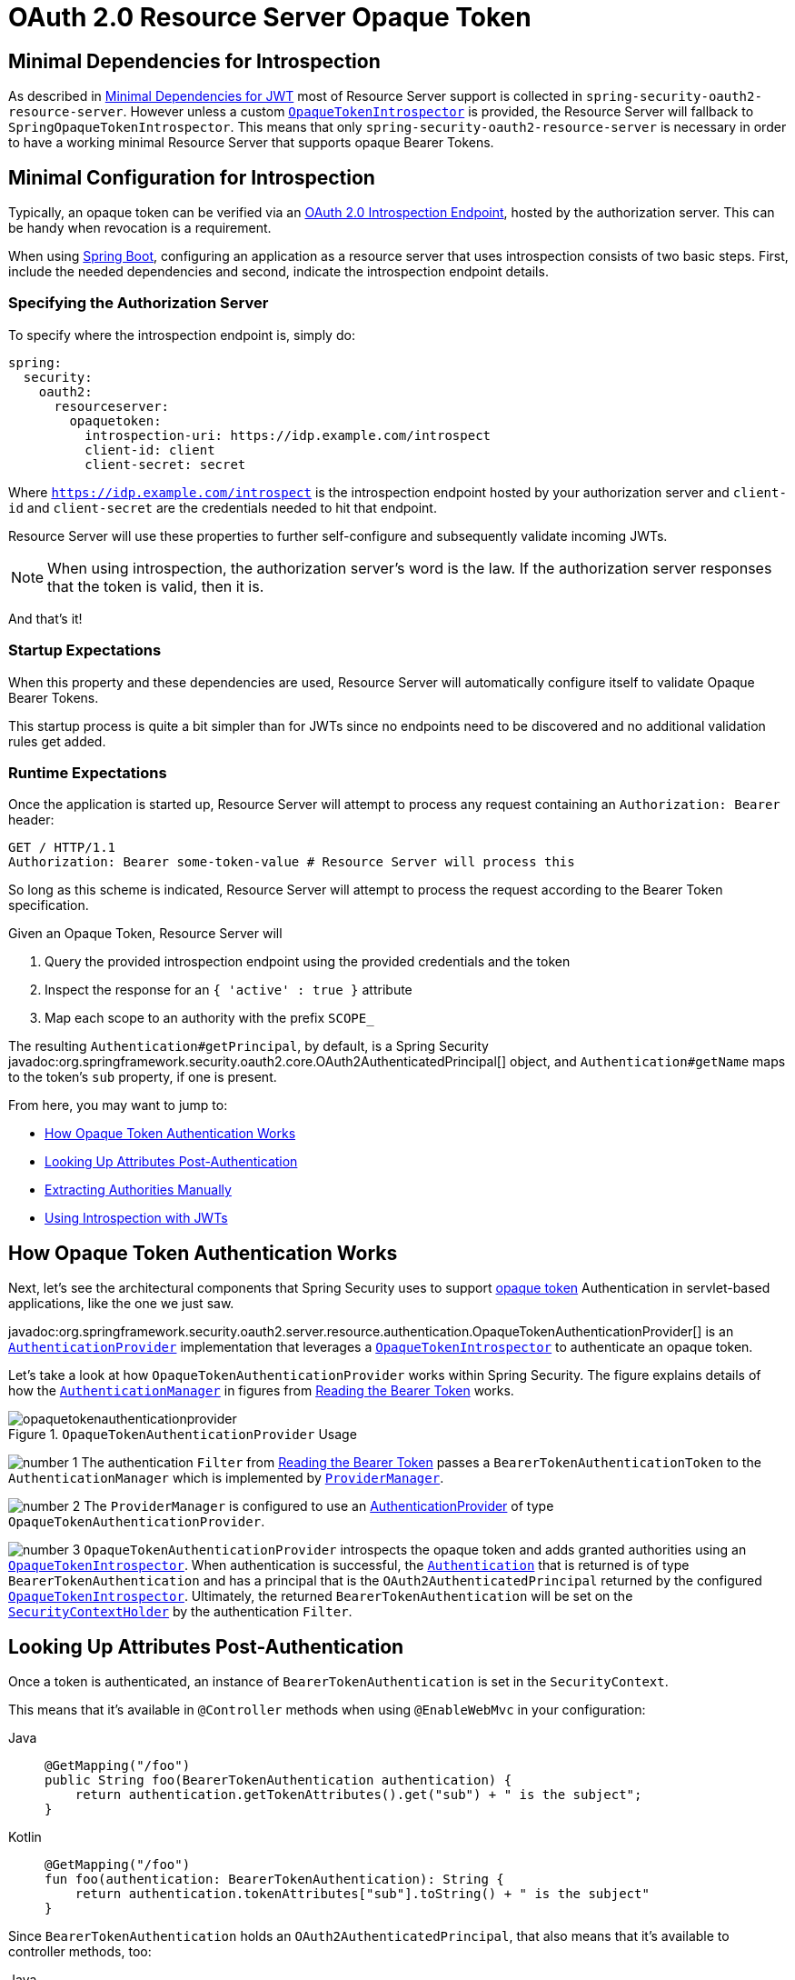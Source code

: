 = OAuth 2.0 Resource Server Opaque Token
:figures: servlet/oauth2

[[oauth2resourceserver-opaque-minimaldependencies]]
== Minimal Dependencies for Introspection
As described in xref:servlet/oauth2/resource-server/jwt.adoc#oauth2resourceserver-jwt-minimaldependencies[Minimal Dependencies for JWT] most of Resource Server support is collected in `spring-security-oauth2-resource-server`.
However unless a custom <<oauth2resourceserver-opaque-introspector,`OpaqueTokenIntrospector`>> is provided, the Resource Server will fallback to `SpringOpaqueTokenIntrospector`.
This means that only `spring-security-oauth2-resource-server` is necessary in order to have a working minimal Resource Server that supports opaque Bearer Tokens.

[[oauth2resourceserver-opaque-minimalconfiguration]]
== Minimal Configuration for Introspection

Typically, an opaque token can be verified via an https://tools.ietf.org/html/rfc7662[OAuth 2.0 Introspection Endpoint], hosted by the authorization server.
This can be handy when revocation is a requirement.

When using https://spring.io/projects/spring-boot[Spring Boot], configuring an application as a resource server that uses introspection consists of two basic steps.
First, include the needed dependencies and second, indicate the introspection endpoint details.

[[oauth2resourceserver-opaque-introspectionuri]]
=== Specifying the Authorization Server

To specify where the introspection endpoint is, simply do:

[source,yaml]
----
spring:
  security:
    oauth2:
      resourceserver:
        opaquetoken:
          introspection-uri: https://idp.example.com/introspect
          client-id: client
          client-secret: secret
----

Where `https://idp.example.com/introspect` is the introspection endpoint hosted by your authorization server and `client-id` and `client-secret` are the credentials needed to hit that endpoint.

Resource Server will use these properties to further self-configure and subsequently validate incoming JWTs.

[NOTE]
When using introspection, the authorization server's word is the law.
If the authorization server responses that the token is valid, then it is.

And that's it!

=== Startup Expectations

When this property and these dependencies are used, Resource Server will automatically configure itself to validate Opaque Bearer Tokens.

This startup process is quite a bit simpler than for JWTs since no endpoints need to be discovered and no additional validation rules get added.

=== Runtime Expectations

Once the application is started up, Resource Server will attempt to process any request containing an `Authorization: Bearer` header:

[source,http]
----
GET / HTTP/1.1
Authorization: Bearer some-token-value # Resource Server will process this
----

So long as this scheme is indicated, Resource Server will attempt to process the request according to the Bearer Token specification.

Given an Opaque Token, Resource Server will

1. Query the provided introspection endpoint using the provided credentials and the token
2. Inspect the response for an `{ 'active' : true }` attribute
3. Map each scope to an authority with the prefix `SCOPE_`

The resulting `Authentication#getPrincipal`, by default, is a Spring Security javadoc:org.springframework.security.oauth2.core.OAuth2AuthenticatedPrincipal[] object, and `Authentication#getName` maps to the token's `sub` property, if one is present.

From here, you may want to jump to:

* <<oauth2resourceserver-opaque-architecture>>
* <<oauth2resourceserver-opaque-attributes,Looking Up Attributes Post-Authentication>>
* <<oauth2resourceserver-opaque-authorization-extraction,Extracting Authorities Manually>>
* <<oauth2resourceserver-opaque-jwt-introspector,Using Introspection with JWTs>>

[[oauth2resourceserver-opaque-architecture]]
== How Opaque Token Authentication Works

Next, let's see the architectural components that Spring Security uses to support https://tools.ietf.org/html/rfc7662[opaque token] Authentication in servlet-based applications, like the one we just saw.

javadoc:org.springframework.security.oauth2.server.resource.authentication.OpaqueTokenAuthenticationProvider[] is an xref:servlet/authentication/architecture.adoc#servlet-authentication-authenticationprovider[`AuthenticationProvider`] implementation that leverages a <<oauth2resourceserver-opaque-introspector,`OpaqueTokenIntrospector`>> to authenticate an opaque token.

Let's take a look at how `OpaqueTokenAuthenticationProvider` works within Spring Security.
The figure explains details of how the xref:servlet/authentication/architecture.adoc#servlet-authentication-authenticationmanager[`AuthenticationManager`] in figures from xref:servlet/oauth2/resource-server/index.adoc#oauth2resourceserver-authentication-bearertokenauthenticationfilter[Reading the Bearer Token] works.

.`OpaqueTokenAuthenticationProvider` Usage
[.invert-dark]
image::{figures}/opaquetokenauthenticationprovider.png[]

image:{icondir}/number_1.png[] The authentication `Filter` from xref:servlet/oauth2/resource-server/index.adoc#oauth2resourceserver-authentication-bearertokenauthenticationfilter[Reading the Bearer Token] passes a `BearerTokenAuthenticationToken` to the `AuthenticationManager` which is implemented by xref:servlet/authentication/architecture.adoc#servlet-authentication-providermanager[`ProviderManager`].

image:{icondir}/number_2.png[] The `ProviderManager` is configured to use an xref:servlet/authentication/architecture.adoc#servlet-authentication-authenticationprovider[AuthenticationProvider] of type `OpaqueTokenAuthenticationProvider`.

[[oauth2resourceserver-opaque-architecture-introspector]]
image:{icondir}/number_3.png[] `OpaqueTokenAuthenticationProvider` introspects the opaque token and adds granted authorities using an <<oauth2resourceserver-opaque-introspector,`OpaqueTokenIntrospector`>>.
When authentication is successful, the xref:servlet/authentication/architecture.adoc#servlet-authentication-authentication[`Authentication`] that is returned is of type `BearerTokenAuthentication` and has a principal that is the `OAuth2AuthenticatedPrincipal` returned by the configured <<oauth2resourceserver-opaque-introspector,`OpaqueTokenIntrospector`>>.
Ultimately, the returned `BearerTokenAuthentication` will be set on the xref:servlet/authentication/architecture.adoc#servlet-authentication-securitycontextholder[`SecurityContextHolder`] by the authentication `Filter`.

[[oauth2resourceserver-opaque-attributes]]
== Looking Up Attributes Post-Authentication

Once a token is authenticated, an instance of `BearerTokenAuthentication` is set in the `SecurityContext`.

This means that it's available in `@Controller` methods when using `@EnableWebMvc` in your configuration:

[tabs]
======
Java::
+
[source,java,role="primary"]
----
@GetMapping("/foo")
public String foo(BearerTokenAuthentication authentication) {
    return authentication.getTokenAttributes().get("sub") + " is the subject";
}
----

Kotlin::
+
[source,kotlin,role="secondary"]
----
@GetMapping("/foo")
fun foo(authentication: BearerTokenAuthentication): String {
    return authentication.tokenAttributes["sub"].toString() + " is the subject"
}
----
======

Since `BearerTokenAuthentication` holds an `OAuth2AuthenticatedPrincipal`, that also means that it's available to controller methods, too:

[tabs]
======
Java::
+
[source,java,role="primary"]
----
@GetMapping("/foo")
public String foo(@AuthenticationPrincipal OAuth2AuthenticatedPrincipal principal) {
    return principal.getAttribute("sub") + " is the subject";
}
----

Kotlin::
+
[source,kotlin,role="secondary"]
----
@GetMapping("/foo")
fun foo(@AuthenticationPrincipal principal: OAuth2AuthenticatedPrincipal): String {
    return principal.getAttribute<Any>("sub").toString() + " is the subject"
}
----
======

=== Looking Up Attributes Via SpEL

Of course, this also means that attributes can be accessed via SpEL.

For example, if using `@EnableGlobalMethodSecurity` so that you can use `@PreAuthorize` annotations, you can do:

[tabs]
======
Java::
+
[source,java,role="primary"]
----
@PreAuthorize("principal?.attributes['sub'] == 'foo'")
public String forFoosEyesOnly() {
    return "foo";
}
----

Kotlin::
+
[source,kotlin,role="secondary"]
----
@PreAuthorize("principal?.attributes['sub'] == 'foo'")
fun forFoosEyesOnly(): String {
    return "foo"
}
----
======

[[oauth2resourceserver-opaque-sansboot]]
== Overriding or Replacing Boot Auto Configuration

There are two ``@Bean``s that Spring Boot generates on Resource Server's behalf.

The first is a `SecurityFilterChain` that configures the app as a resource server.
When use Opaque Token, this `SecurityFilterChain` looks like:

.Default Opaque Token Configuration
[tabs]
======
Java::
+
[source,java,role="primary"]
----
@Bean
public SecurityFilterChain filterChain(HttpSecurity http) throws Exception {
    http
        .authorizeHttpRequests((authorize) -> authorize
            .anyRequest().authenticated()
        )
        .oauth2ResourceServer((oauth2) -> oauth2
            .opaqueToken(Customizer.withDefaults())
        );
    return http.build();
}
----

Kotlin::
+
[source,kotlin,role="secondary"]
----
@Bean
open fun filterChain(http: HttpSecurity): SecurityFilterChain {
    http {
        authorizeRequests {
            authorize(anyRequest, authenticated)
        }
        oauth2ResourceServer {
            opaqueToken { }
        }
    }
    return http.build()
}
----
======

If the application doesn't expose a `SecurityFilterChain` bean, then Spring Boot will expose the above default one.

Replacing this is as simple as exposing the bean within the application:

.Custom Opaque Token Configuration
[tabs]
======
Java::
+
[source,java,role="primary"]
----
import static org.springframework.security.oauth2.core.authorization.OAuth2AuthorizationManagers.hasScope;

@Configuration
@EnableWebSecurity
public class MyCustomSecurityConfiguration {
    @Bean
    public SecurityFilterChain filterChain(HttpSecurity http) throws Exception {
        http
            .authorizeHttpRequests((authorize) -> authorize
                .requestMatchers("/messages/**").access(hasScope("message:read"))
                .anyRequest().authenticated()
            )
            .oauth2ResourceServer((oauth2) -> oauth2
                .opaqueToken((opaqueToken) -> opaqueToken
                    .introspector(myIntrospector())
                )
            );
        return http.build();
    }
}
----

Kotlin::
+
[source,kotlin,role="secondary"]
----
import org.springframework.security.oauth2.core.authorization.OAuth2AuthorizationManagers.hasScope;

@Configuration
@EnableWebSecurity
class MyCustomSecurityConfiguration {
    @Bean
    open fun filterChain(http: HttpSecurity): SecurityFilterChain {
        http {
            authorizeRequests {
                authorize("/messages/**", hasScope("SCOPE_message:read"))
                authorize(anyRequest, authenticated)
            }
            oauth2ResourceServer {
                opaqueToken {
                    introspector = myIntrospector()
                }
            }
        }
        return http.build()
    }
}
----
======

The above requires the scope of `message:read` for any URL that starts with `/messages/`.

Methods on the `oauth2ResourceServer` DSL will also override or replace auto configuration.

[[oauth2resourceserver-opaque-introspector]]
For example, the second `@Bean` Spring Boot creates is an `OpaqueTokenIntrospector`, <<oauth2resourceserver-opaque-architecture-introspector,which decodes `String` tokens into validated instances of `OAuth2AuthenticatedPrincipal`>>:

[tabs]
======
Java::
+
[source,java,role="primary"]
----
@Bean
public OpaqueTokenIntrospector introspector() {
    return SpringOpaqueTokenIntrospector.withIntrospectionUri(introspectionUri)
            .clientId(clientId).clientSecret(clientSecret).build();
}
----

Kotlin::
+
[source,kotlin,role="secondary"]
----
@Bean
fun introspector(): OpaqueTokenIntrospector {
    return SpringOpaqueTokenIntrospector.withIntrospectionUri(introspectionUri)
            .clientId(clientId).clientSecret(clientSecret).build()
}
----
======

If the application doesn't expose an <<oauth2resourceserver-opaque-architecture-introspector,`OpaqueTokenIntrospector`>> bean, then Spring Boot will expose the above default one.

And its configuration can be overridden using `introspectionUri()` and `introspectionClientCredentials()` or replaced using `introspector()`.

If the application doesn't expose an `OpaqueTokenAuthenticationConverter` bean, then spring-security will build `BearerTokenAuthentication`.

Or, if you're not using Spring Boot at all, then all of these components - the filter chain, an <<oauth2resourceserver-opaque-architecture-introspector,`OpaqueTokenIntrospector`>> and an `OpaqueTokenAuthenticationConverter` can be specified in XML.

The filter chain is specified like so:

.Default Opaque Token Configuration
[tabs]
======
Xml::
+
[source,xml,role="primary"]
----
<http>
    <intercept-uri pattern="/**" access="authenticated"/>
    <oauth2-resource-server>
        <opaque-token introspector-ref="opaqueTokenIntrospector"
                authentication-converter-ref="opaqueTokenAuthenticationConverter"/>
    </oauth2-resource-server>
</http>
----
======

And the <<oauth2resourceserver-opaque-architecture-introspector,`OpaqueTokenIntrospector`>> like so:

.Opaque Token Introspector
[tabs]
======
Xml::
+
[source,xml,role="primary"]
----
<bean id="opaqueTokenIntrospector"
        class="org.springframework.security.oauth2.server.resource.introspection.SpringOpaqueTokenIntrospector">
    <constructor-arg value="${spring.security.oauth2.resourceserver.opaquetoken.introspection_uri}"/>
    <constructor-arg value="${spring.security.oauth2.resourceserver.opaquetoken.client_id}"/>
    <constructor-arg value="${spring.security.oauth2.resourceserver.opaquetoken.client_secret}"/>
</bean>
----
======

And the `OpaqueTokenAuthenticationConverter` like so:

.Opaque Token Authentication Converter
[tabs]
======
Xml::
+
[source,xml,role="primary"]
----
<bean id="opaqueTokenAuthenticationConverter"
        class="com.example.CustomOpaqueTokenAuthenticationConverter"/>
----
======

[[oauth2resourceserver-opaque-introspectionuri-dsl]]
=== Using `introspectionUri()`

An authorization server's Introspection Uri can be configured <<oauth2resourceserver-opaque-introspectionuri,as a configuration property>> or it can be supplied in the DSL:

.Introspection URI Configuration
[tabs]
======
Java::
+
[source,java,role="primary"]
----
@Configuration
@EnableWebSecurity
public class DirectlyConfiguredIntrospectionUri {
    @Bean
    public SecurityFilterChain filterChain(HttpSecurity http) throws Exception {
        http
            .authorizeHttpRequests((authorize) -> authorize
                .anyRequest().authenticated()
            )
            .oauth2ResourceServer((oauth2) -> oauth2
                .opaqueToken((opaqueToken) -> opaqueToken
                    .introspectionUri("https://idp.example.com/introspect")
                    .introspectionClientCredentials("client", "secret")
                )
            );
        return http.build();
    }
}
----

Kotlin::
+
[source,kotlin,role="secondary"]
----
@Configuration
@EnableWebSecurity
class DirectlyConfiguredIntrospectionUri {
    @Bean
    open fun filterChain(http: HttpSecurity): SecurityFilterChain {
        http {
            authorizeRequests {
                authorize(anyRequest, authenticated)
            }
            oauth2ResourceServer {
                opaqueToken {
                    introspectionUri = "https://idp.example.com/introspect"
                    introspectionClientCredentials("client", "secret")
                }
            }
        }
        return http.build()
    }
}
----

Xml::
+
[source,xml,role="secondary"]
----
<bean id="opaqueTokenIntrospector"
        class="org.springframework.security.oauth2.server.resource.introspection.SpringOpaqueTokenIntrospector">
    <constructor-arg value="https://idp.example.com/introspect"/>
    <constructor-arg value="client"/>
    <constructor-arg value="secret"/>
</bean>
----
======

Using `introspectionUri()` takes precedence over any configuration property.

[[oauth2resourceserver-opaque-introspector-dsl]]
=== Using `introspector()`

More powerful than `introspectionUri()` is `introspector()`, which will completely replace any Boot auto configuration of <<oauth2resourceserver-opaque-architecture-introspector,`OpaqueTokenIntrospector`>>:

.Introspector Configuration
[tabs]
======
Java::
+
[source,java,role="primary"]
----
@Configuration
@EnableWebSecurity
public class DirectlyConfiguredIntrospector {
    @Bean
    public SecurityFilterChain filterChain(HttpSecurity http) throws Exception {
        http
            .authorizeHttpRequests((authorize) -> authorize
                .anyRequest().authenticated()
            )
            .oauth2ResourceServer((oauth2) -> oauth2
                .opaqueToken((opaqueToken) -> opaqueToken
                    .introspector(myCustomIntrospector())
                )
            );
        return http.build();
    }
}
----

Kotlin::
+
[source,kotlin,role="secondary"]
----
@Configuration
@EnableWebSecurity
class DirectlyConfiguredIntrospector {
    @Bean
    open fun filterChain(http: HttpSecurity): SecurityFilterChain {
        http {
            authorizeRequests {
                authorize(anyRequest, authenticated)
            }
            oauth2ResourceServer {
                opaqueToken {
                    introspector = myCustomIntrospector()
                }
            }
        }
        return http.build()
    }
}
----

Xml::
+
[source,xml,role="secondary"]
----
<http>
    <intercept-uri pattern="/**" access="authenticated"/>
    <oauth2-resource-server>
        <opaque-token introspector-ref="myCustomIntrospector"/>
    </oauth2-resource-server>
</http>
----
======

This is handy when deeper configuration, like <<oauth2resourceserver-opaque-authorization-extraction,authority mapping>>, <<oauth2resourceserver-opaque-jwt-introspector,JWT revocation>>, or <<oauth2resourceserver-opaque-timeouts,request timeouts>>, is necessary.

[[oauth2resourceserver-opaque-introspector-bean]]
=== Exposing a `OpaqueTokenIntrospector` `@Bean`

Or, exposing a <<oauth2resourceserver-opaque-architecture-introspector,`OpaqueTokenIntrospector`>> `@Bean` has the same effect as `introspector()`:

[source,java]
----
@Bean
public OpaqueTokenIntrospector introspector() {
    return return SpringOpaqueTokenIntrospector.withIntrospectionUri(introspectionUri)
            .clientId(clientId).clientSecret(clientSecret).build();
}
----

[[oauth2resourceserver-opaque-authorization]]
== Configuring Authorization

An OAuth 2.0 Introspection endpoint will typically return a `scope` attribute, indicating the scopes (or authorities) it's been granted, for example:

`{ ..., "scope" : "messages contacts"}`

When this is the case, Resource Server will attempt to coerce these scopes into a list of granted authorities, prefixing each scope with the string "SCOPE_".

This means that to protect an endpoint or method with a scope derived from an Opaque Token, the corresponding expressions should include this prefix:

.Authorization Opaque Token Configuration
[tabs]
======
Java::
+
[source,java,role="primary"]
----
import static org.springframework.security.oauth2.core.authorization.OAuth2AuthorizationManagers.hasScope;

@Configuration
@EnableWebSecurity
public class MappedAuthorities {
    @Bean
    public SecurityFilterChain filterChain(HttpSecurity http) throws Exception {
        http
            .authorizeHttpRequests((authorizeRequests) -> authorizeRequests
                .requestMatchers("/contacts/**").access(hasScope("contacts"))
                .requestMatchers("/messages/**").access(hasScope("messages"))
                .anyRequest().authenticated()
            )
            .oauth2ResourceServer((oauth2) -> oauth2
                .opaqueToken(Customizer.withDefaults())
            );
        return http.build();
    }
}
----

Kotlin::
+
[source,kotlin,role="secondary"]
----
import org.springframework.security.oauth2.core.authorization.OAuth2AuthorizationManagers.hasScope

@Configuration
@EnableWebSecurity
class MappedAuthorities {
    @Bean
    open fun filterChain(http: HttpSecurity): SecurityFilterChain {
       http {
            authorizeRequests {
                authorize("/contacts/**", hasScope("contacts"))
                authorize("/messages/**", hasScope("messages"))
                authorize(anyRequest, authenticated)
            }
           oauth2ResourceServer {
               opaqueToken { }
           }
        }
        return http.build()
    }
}
----

Xml::
+
[source,xml,role="secondary"]
----
<http>
    <intercept-uri pattern="/contacts/**" access="hasAuthority('SCOPE_contacts')"/>
    <intercept-uri pattern="/messages/**" access="hasAuthority('SCOPE_messages')"/>
    <oauth2-resource-server>
        <opaque-token introspector-ref="opaqueTokenIntrospector"/>
    </oauth2-resource-server>
</http>
----
======

Or similarly with method security:

[tabs]
======
Java::
+
[source,java,role="primary"]
----
@PreAuthorize("hasAuthority('SCOPE_messages')")
public List<Message> getMessages(...) {}
----

Kotlin::
+
[source,kotlin,role="secondary"]
----
@PreAuthorize("hasAuthority('SCOPE_messages')")
fun getMessages(): List<Message?> {}
----
======

[[oauth2resourceserver-opaque-authorization-extraction]]
=== Extracting Authorities Manually

By default, Opaque Token support will extract the scope claim from an introspection response and parse it into individual `GrantedAuthority` instances.

For example, if the introspection response were:

[source,json]
----
{
    "active" : true,
    "scope" : "message:read message:write"
}
----

Then Resource Server would generate an `Authentication` with two authorities, one for `message:read` and the other for `message:write`.

This can, of course, be customized using a custom <<oauth2resourceserver-opaque-architecture-introspector,`OpaqueTokenIntrospector`>> that takes a look at the attribute set and converts in its own way:

[tabs]
======
Java::
+
[source,java,role="primary"]
----
public class CustomAuthoritiesOpaqueTokenIntrospector implements OpaqueTokenIntrospector {
    private OpaqueTokenIntrospector delegate = SpringOpaqueTokenIntrospector
            .withIntrospectionUri("https://idp.example.org/introspect")
            .clientId("client").clientSecret("secret").build();

    public OAuth2AuthenticatedPrincipal introspect(String token) {
        OAuth2AuthenticatedPrincipal principal = this.delegate.introspect(token);
        return new DefaultOAuth2AuthenticatedPrincipal(
                principal.getName(), principal.getAttributes(), extractAuthorities(principal));
    }

    private Collection<GrantedAuthority> extractAuthorities(OAuth2AuthenticatedPrincipal principal) {
        List<String> scopes = principal.getAttribute(OAuth2IntrospectionClaimNames.SCOPE);
        return scopes.stream()
                .map(SimpleGrantedAuthority::new)
                .collect(Collectors.toList());
    }
}
----

Kotlin::
+
[source,kotlin,role="secondary"]
----
class CustomAuthoritiesOpaqueTokenIntrospector : OpaqueTokenIntrospector {
    private val delegate: OpaqueTokenIntrospector = SpringOpaqueTokenIntrospector
            .withIntrospectionUri("https://idp.example.org/introspect")
            .clientId("client").clientSecret("secret").build()
    override fun introspect(token: String): OAuth2AuthenticatedPrincipal {
        val principal: OAuth2AuthenticatedPrincipal = delegate.introspect(token)
        return DefaultOAuth2AuthenticatedPrincipal(
                principal.name, principal.attributes, extractAuthorities(principal))
    }

    private fun extractAuthorities(principal: OAuth2AuthenticatedPrincipal): Collection<GrantedAuthority> {
        val scopes: List<String> = principal.getAttribute(OAuth2IntrospectionClaimNames.SCOPE)
        return scopes
                .map { SimpleGrantedAuthority(it) }
    }
}
----
======

Thereafter, this custom introspector can be configured simply by exposing it as a `@Bean`:

[tabs]
======
Java::
+
[source,java,role="primary"]
----
@Bean
public OpaqueTokenIntrospector introspector() {
    return new CustomAuthoritiesOpaqueTokenIntrospector();
}
----

Kotlin::
+
[source,kotlin,role="secondary"]
----
@Bean
fun introspector(): OpaqueTokenIntrospector {
    return CustomAuthoritiesOpaqueTokenIntrospector()
}
----
======

[[oauth2resourceserver-opaque-timeouts]]
== Configuring Timeouts

By default, Resource Server uses connection and socket timeouts of 30 seconds each for coordinating with the authorization server.

This may be too short in some scenarios.
Further, it doesn't take into account more sophisticated patterns like back-off and discovery.

To adjust the way in which Resource Server connects to the authorization server, `SpringOpaqueTokenIntrospector` accepts an instance of `RestOperations`:

[tabs]
======
Java::
+
[source,java,role="primary"]
----
@Bean
public OpaqueTokenIntrospector introspector(RestTemplateBuilder builder, OAuth2ResourceServerProperties properties) {
    RestOperations rest = builder
            .basicAuthentication(properties.getOpaquetoken().getClientId(), properties.getOpaquetoken().getClientSecret())
            .setConnectTimeout(Duration.ofSeconds(60))
            .setReadTimeout(Duration.ofSeconds(60))
            .build();

    return SpringOpaqueTokenIntrospector(introspectionUri, rest);
}
----

Kotlin::
+
[source,kotlin,role="secondary"]
----
@Bean
fun introspector(builder: RestTemplateBuilder, properties: OAuth2ResourceServerProperties): OpaqueTokenIntrospector? {
    val rest: RestOperations = builder
            .basicAuthentication(properties.opaquetoken.clientId, properties.opaquetoken.clientSecret)
            .setConnectTimeout(Duration.ofSeconds(60))
            .setReadTimeout(Duration.ofSeconds(60))
            .build()
    return SpringOpaqueTokenIntrospector(introspectionUri, rest)
}
----
======

[[oauth2resourceserver-opaque-jwt-introspector]]
== Using Introspection with JWTs

A common question is whether or not introspection is compatible with JWTs.
Spring Security's Opaque Token support has been designed to not care about the format of the token -- it will gladly pass any token to the introspection endpoint provided.

So, let's say that you've got a requirement that requires you to check with the authorization server on each request, in case the JWT has been revoked.

Even though you are using the JWT format for the token, your validation method is introspection, meaning you'd want to do:

[source,yaml]
----
spring:
  security:
    oauth2:
      resourceserver:
        opaquetoken:
          introspection-uri: https://idp.example.org/introspection
          client-id: client
          client-secret: secret
----

In this case, the resulting `Authentication` would be `BearerTokenAuthentication`.
Any attributes in the corresponding `OAuth2AuthenticatedPrincipal` would be whatever was returned by the introspection endpoint.

But, let's say that, oddly enough, the introspection endpoint only returns whether or not the token is active.
Now what?

In this case, you can create a custom <<oauth2resourceserver-opaque-architecture-introspector,`OpaqueTokenIntrospector`>> that still hits the endpoint, but then updates the returned principal to have the JWTs claims as the attributes:

[tabs]
======
Java::
+
[source,java,role="primary"]
----
public class JwtOpaqueTokenIntrospector implements OpaqueTokenIntrospector {
    private OpaqueTokenIntrospector delegate = SpringOpaqueTokenIntrospector
            .withIntrospectionUri("https://idp.example.org/introspect")
            .clientId("client").clientSecret("secret").build();
    private JwtDecoder jwtDecoder = new NimbusJwtDecoder(new ParseOnlyJWTProcessor());

    public OAuth2AuthenticatedPrincipal introspect(String token) {
        OAuth2AuthenticatedPrincipal principal = this.delegate.introspect(token);
        try {
            Jwt jwt = this.jwtDecoder.decode(token);
            return new DefaultOAuth2AuthenticatedPrincipal(jwt.getClaims(), NO_AUTHORITIES);
        } catch (JwtException ex) {
            throw new OAuth2IntrospectionException(ex);
        }
    }

    private static class ParseOnlyJWTProcessor extends DefaultJWTProcessor<SecurityContext> {
    	JWTClaimsSet process(SignedJWT jwt, SecurityContext context)
                throws JOSEException {
            return jwt.getJWTClaimsSet();
        }
    }
}
----

Kotlin::
+
[source,kotlin,role="secondary"]
----
class JwtOpaqueTokenIntrospector : OpaqueTokenIntrospector {
    private val delegate: OpaqueTokenIntrospector = SpringOpaqueTokenIntrospector
            .withIntrospectionUri("https://idp.example.org/introspect")
            .clientId("client").clientSecret("secret").build()
    private val jwtDecoder: JwtDecoder = NimbusJwtDecoder(ParseOnlyJWTProcessor())
    override fun introspect(token: String): OAuth2AuthenticatedPrincipal {
        val principal = delegate.introspect(token)
        return try {
            val jwt: Jwt = jwtDecoder.decode(token)
            DefaultOAuth2AuthenticatedPrincipal(jwt.claims, NO_AUTHORITIES)
        } catch (ex: JwtException) {
            throw OAuth2IntrospectionException(ex.message)
        }
    }

    private class ParseOnlyJWTProcessor : DefaultJWTProcessor<SecurityContext>() {
        override fun process(jwt: SignedJWT, context: SecurityContext): JWTClaimsSet {
            return jwt.jwtClaimsSet
        }
    }
}
----
======

Thereafter, this custom introspector can be configured simply by exposing it as a `@Bean`:

[tabs]
======
Java::
+
[source,java,role="primary"]
----
@Bean
public OpaqueTokenIntrospector introspector() {
    return new JwtOpaqueTokenIntrospector();
}
----

Kotlin::
+
[source,kotlin,role="secondary"]
----
@Bean
fun introspector(): OpaqueTokenIntrospector {
    return JwtOpaqueTokenIntrospector()
}
----
======

[[oauth2resourceserver-opaque-userinfo]]
== Calling a `/userinfo` Endpoint

Generally speaking, a Resource Server doesn't care about the underlying user, but instead about the authorities that have been granted.

That said, at times it can be valuable to tie the authorization statement back to a user.

If an application is also using `spring-security-oauth2-client`, having set up the appropriate `ClientRegistrationRepository`, then this is quite simple with a custom <<oauth2resourceserver-opaque-architecture-introspector,`OpaqueTokenIntrospector`>>.
This implementation below does three things:

* Delegates to the introspection endpoint, to affirm the token's validity
* Looks up the appropriate client registration associated with the `/userinfo` endpoint
* Invokes and returns the response from the `/userinfo` endpoint

[tabs]
======
Java::
+
[source,java,role="primary"]
----
public class UserInfoOpaqueTokenIntrospector implements OpaqueTokenIntrospector {
    private final OpaqueTokenIntrospector delegate = SpringOpaqueTokenIntrospector
            .withIntrospectionUri("https://idp.example.org/introspect")
            .clientId("client").clientSecret("secret").build();
    private final OAuth2UserService oauth2UserService = new DefaultOAuth2UserService();

    private final ClientRegistrationRepository repository;

    // ... constructor

    @Override
    public OAuth2AuthenticatedPrincipal introspect(String token) {
        OAuth2AuthenticatedPrincipal authorized = this.delegate.introspect(token);
        Instant issuedAt = authorized.getAttribute(ISSUED_AT);
        Instant expiresAt = authorized.getAttribute(EXPIRES_AT);
        ClientRegistration clientRegistration = this.repository.findByRegistrationId("registration-id");
        OAuth2AccessToken token = new OAuth2AccessToken(BEARER, token, issuedAt, expiresAt);
        OAuth2UserRequest oauth2UserRequest = new OAuth2UserRequest(clientRegistration, token);
        return this.oauth2UserService.loadUser(oauth2UserRequest);
    }
}
----

Kotlin::
+
[source,kotlin,role="secondary"]
----
class UserInfoOpaqueTokenIntrospector : OpaqueTokenIntrospector {
    private val delegate: OpaqueTokenIntrospector = SpringOpaqueTokenIntrospector
            .withIntrospectionUri("https://idp.example.org/introspect")
            .clientId("client").clientSecret("secret").build()
    private val oauth2UserService = DefaultOAuth2UserService()
    private val repository: ClientRegistrationRepository? = null

    // ... constructor

    override fun introspect(token: String): OAuth2AuthenticatedPrincipal {
        val authorized = delegate.introspect(token)
        val issuedAt: Instant? = authorized.getAttribute(ISSUED_AT)
        val expiresAt: Instant? = authorized.getAttribute(EXPIRES_AT)
        val clientRegistration: ClientRegistration = repository!!.findByRegistrationId("registration-id")
        val accessToken = OAuth2AccessToken(BEARER, token, issuedAt, expiresAt)
        val oauth2UserRequest = OAuth2UserRequest(clientRegistration, accessToken)
        return oauth2UserService.loadUser(oauth2UserRequest)
    }
}
----
======

If you aren't using `spring-security-oauth2-client`, it's still quite simple.
You will simply need to invoke the `/userinfo` with your own instance of `WebClient`:

[tabs]
======
Java::
+
[source,java,role="primary"]
----
public class UserInfoOpaqueTokenIntrospector implements OpaqueTokenIntrospector {
    private final OpaqueTokenIntrospector delegate = SpringOpaqueTokenIntrospector
            .withIntrospectionUri("https://idp.example.org/introspect")
            .clientId("client").clientSecret("secret").build();
    private final WebClient rest = WebClient.create();

    @Override
    public OAuth2AuthenticatedPrincipal introspect(String token) {
        OAuth2AuthenticatedPrincipal authorized = this.delegate.introspect(token);
        return makeUserInfoRequest(authorized);
    }
}
----

Kotlin::
+
[source,kotlin,role="secondary"]
----
class UserInfoOpaqueTokenIntrospector : OpaqueTokenIntrospector {
    private val delegate: OpaqueTokenIntrospector = SpringOpaqueTokenIntrospector
            .withIntrospectionUri("https://idp.example.org/introspect")
            .clientId("client").clientSecret("secret").build()
    private val rest: WebClient = WebClient.create()

    override fun introspect(token: String): OAuth2AuthenticatedPrincipal {
        val authorized = delegate.introspect(token)
        return makeUserInfoRequest(authorized)
    }
}
----
======

Either way, having created your <<oauth2resourceserver-opaque-architecture-introspector,`OpaqueTokenIntrospector`>>, you should publish it as a `@Bean` to override the defaults:

[tabs]
======
Java::
+
[source,java,role="primary"]
----
@Bean
OpaqueTokenIntrospector introspector() {
    return new UserInfoOpaqueTokenIntrospector(...);
}
----

Kotlin::
+
[source,kotlin,role="secondary"]
----
@Bean
fun introspector(): OpaqueTokenIntrospector {
    return UserInfoOpaqueTokenIntrospector(...)
}
----
======
